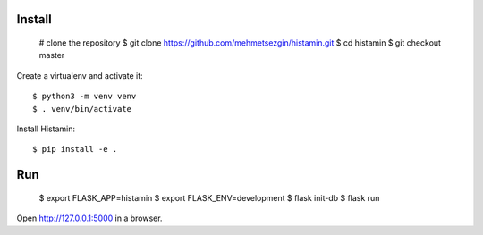 Install
-------

    # clone the repository
    $ git clone https://github.com/mehmetsezgin/histamin.git
    $ cd histamin
    $ git checkout master

Create a virtualenv and activate it::

    $ python3 -m venv venv
    $ . venv/bin/activate

Install Histamin::

    $ pip install -e .

Run
---
    $ export FLASK_APP=histamin
    $ export FLASK_ENV=development
    $ flask init-db
    $ flask run

Open http://127.0.0.1:5000 in a browser.


